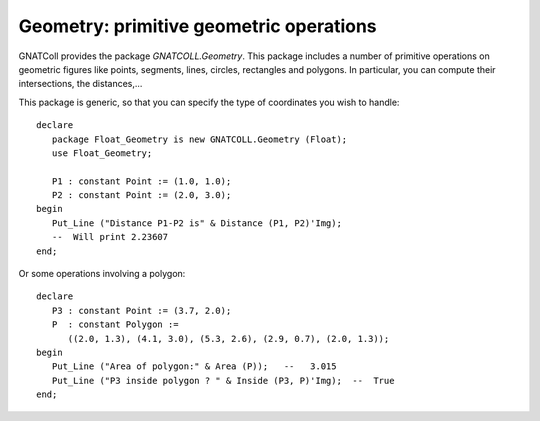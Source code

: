 ********************************************
**Geometry**: primitive geometric operations
********************************************

.. highlight:: ada

GNATColl provides the package `GNATCOLL.Geometry`. This
package includes a number of primitive operations on geometric figures
like points, segments, lines, circles, rectangles and polygons.
In particular, you can compute their intersections, the distances,...

This package is generic, so that you can specify the type of coordinates
you wish to handle::

   declare
      package Float_Geometry is new GNATCOLL.Geometry (Float);
      use Float_Geometry;

      P1 : constant Point := (1.0, 1.0);
      P2 : constant Point := (2.0, 3.0);
   begin
      Put_Line ("Distance P1-P2 is" & Distance (P1, P2)'Img);
      --  Will print 2.23607
   end;
  

Or some operations involving a polygon::

     declare
        P3 : constant Point := (3.7, 2.0);
        P  : constant Polygon :=
           ((2.0, 1.3), (4.1, 3.0), (5.3, 2.6), (2.9, 0.7), (2.0, 1.3));
     begin
        Put_Line ("Area of polygon:" & Area (P));   --   3.015
        Put_Line ("P3 inside polygon ? " & Inside (P3, P)'Img);  --  True
     end;
